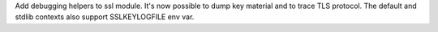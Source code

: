 Add debugging helpers to ssl module. It's now possible to dump key material
and to trace TLS protocol. The default and stdlib contexts also support
SSLKEYLOGFILE env var.
